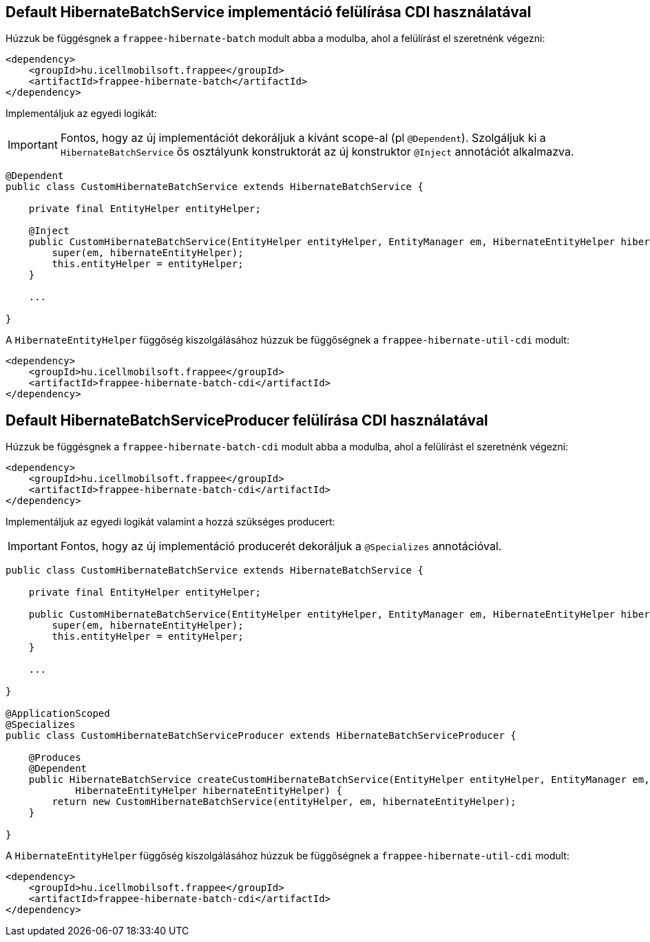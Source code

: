 [#samples_frappee-hibernate-samples]

== Default HibernateBatchService implementáció felülírása CDI használatával

Húzzuk be függésgnek a `frappee-hibernate-batch` modult abba a modulba, ahol a felülírást el szeretnénk végezni:

```
<dependency>
    <groupId>hu.icellmobilsoft.frappee</groupId>
    <artifactId>frappee-hibernate-batch</artifactId>
</dependency>
```

Implementáljuk az egyedi logikát:

IMPORTANT: Fontos, hogy az új implementációt dekoráljuk a kívánt scope-al (pl `@Dependent`). Szolgáljuk ki
a `HibernateBatchService` ős osztályunk konstruktorát az új konstruktor `@Inject` annotációt alkalmazva.

```
@Dependent
public class CustomHibernateBatchService extends HibernateBatchService {

    private final EntityHelper entityHelper;

    @Inject
    public CustomHibernateBatchService(EntityHelper entityHelper, EntityManager em, HibernateEntityHelper hibernateEntityHelper) {
        super(em, hibernateEntityHelper);
        this.entityHelper = entityHelper;
    }

    ...

}
```

A `HibernateEntityHelper` függőség kiszolgálásához húzzuk be függőségnek  a `frappee-hibernate-util-cdi` modult:

```
<dependency>
    <groupId>hu.icellmobilsoft.frappee</groupId>
    <artifactId>frappee-hibernate-batch-cdi</artifactId>
</dependency>
```

== Default HibernateBatchServiceProducer felülírása CDI használatával

Húzzuk be függésgnek a `frappee-hibernate-batch-cdi` modult abba a modulba, ahol a felülírást el szeretnénk végezni:

```
<dependency>
    <groupId>hu.icellmobilsoft.frappee</groupId>
    <artifactId>frappee-hibernate-batch-cdi</artifactId>
</dependency>
```

Implementáljuk az egyedi logikát valamint a hozzá szükséges producert:

IMPORTANT: Fontos, hogy az új implementáció producerét dekoráljuk a `@Specializes` annotációval.

```
public class CustomHibernateBatchService extends HibernateBatchService {

    private final EntityHelper entityHelper;

    public CustomHibernateBatchService(EntityHelper entityHelper, EntityManager em, HibernateEntityHelper hibernateEntityHelper) {
        super(em, hibernateEntityHelper);
        this.entityHelper = entityHelper;
    }

    ...

}

@ApplicationScoped
@Specializes
public class CustomHibernateBatchServiceProducer extends HibernateBatchServiceProducer {

    @Produces
    @Dependent
    public HibernateBatchService createCustomHibernateBatchService(EntityHelper entityHelper, EntityManager em,
            HibernateEntityHelper hibernateEntityHelper) {
        return new CustomHibernateBatchService(entityHelper, em, hibernateEntityHelper);
    }

}
```

A `HibernateEntityHelper` függőség kiszolgálásához húzzuk be függőségnek  a `frappee-hibernate-util-cdi` modult:

```
<dependency>
    <groupId>hu.icellmobilsoft.frappee</groupId>
    <artifactId>frappee-hibernate-batch-cdi</artifactId>
</dependency>
```

